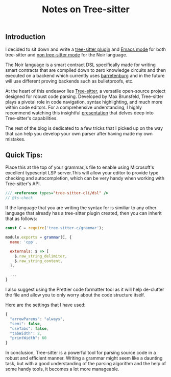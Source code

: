 :PROPERTIES:
:ID: E25E3021-8B4E-4A61-A9E3-C7C2E9D6B247
:END:
#+title: Notes on Tree-sitter

** Introduction
:PROPERTIES:
:CUSTOM_ID: introduction
:END:
I decided to sit down and write a [[https://github.com/hhamud/tree-sitter-noir][tree-sitter plugin]] and [[https://github.com/hhamud/noir-ts-mode][Emacs mode]] for both tree-sitter and [[https://github.com/hhamud/noir-mode][non tree-sitter mode]] for the Noir language.

The Noir language is a smart contract DSL specifically made for writing smart contracts that are compiled down to zero knowledge circuits and then executed on a backend which currently uses [[https://github.com/aztecprotocol/barretenburg][barretenburg]] and in the future will use different proving backends such as bulletproofs, etc.

At the heart of this endeavor lies [[https://tree-sitter.github.io/tree-sitter/][Tree-sitter]], a versatile open-source project designed for robust code parsing. Developed by Max Brunsfeld, Tree-sitter plays a pivotal role in code navigation, syntax highlighting, and much more within code editors. For a comprehensive understanding, I highly recommend watching this insightful [[https://www.youtube.com/watch?v=Jes3bD6P0To&ab_channel=GitHubSatellite][presentation]] that delves deep into Tree-sitter's capabilities.

The rest of the blog is dedicated to a few tricks that I picked up on the way that can help you develop your own parser after having made my
own mistakes.

** Quick Tips:
:PROPERTIES:
:CUSTOM_ID: quick-tips
:END:

Place this at the top of your grammar.js file to enable using Microsoft's excellent typescript LSP server.This will allow your editor to provide type checking and autocompletion, which can be very handy when working with Tree-sitter's API.

 #+begin_src javascript
/// <reference types="tree-sitter-cli/dsl" />
// @ts-check
#+end_src

If the language that you are writing the syntax for is similiar to any other language that already has a tree-sitter plugin created, then you can inherit that as follows:

#+begin_src javascript
const C = require('tree-sitter-c/grammar');

module.exports = grammar(C, {
  name: 'cpp',

  externals: $ => [
    $.raw_string_delimiter,
    $.raw_string_content,
  ],
  
  ...
}
#+end_src

I also suggest using the Prettier code formatter tool as it will help de-clutter the file and allow you to only worry about the code structure itself.

Here are the settings that I have used:
#+begin_src javascript
{
  "arrowParens": "always",
  "semi": false,
  "useTabs": false,
  "tabWidth": 2,
  "printWidth": 60
}
#+end_src

In conclusion, Tree-sitter is a powerful tool for parsing source code in a robust and efficient manner. Writing a grammar might seem like a daunting task, but with a good understanding of the parsing algorithm and the help of some handy tools, it becomes a lot more manageable.
